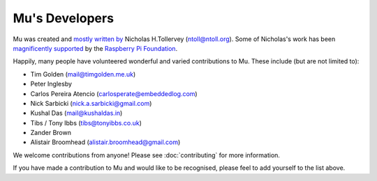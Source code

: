 Mu's Developers
===============

Mu was created and `mostly written by <https://github.com/mu-editor/mu/graphs/contributors>`_
Nicholas H.Tollervey (ntoll@ntoll.org). Some of Nicholas's work has been
`magnificently supported <http://ntoll.org/article/mu-pi>`_ by the
`Raspberry Pi Foundation <http://raspberrypi.org/>`_.

Happily, many people have volunteered wonderful and varied contributions to Mu.
These include (but are not limited to):

* Tim Golden (mail@timgolden.me.uk)
* Peter Inglesby
* Carlos Pereira Atencio (carlosperate@embeddedlog.com)
* Nick Sarbicki (nick.a.sarbicki@gmail.com)
* Kushal Das (mail@kushaldas.in)
* Tibs / Tony Ibbs (tibs@tonyibbs.co.uk)
* Zander Brown
* Alistair Broomhead (alistair.broomhead@gmail.com)

We welcome contributions from anyone! Please see :doc:`contributing` for more
information.

If you have made a contribution to Mu and would like to be recognised, please
feel to add yourself to the list above.
